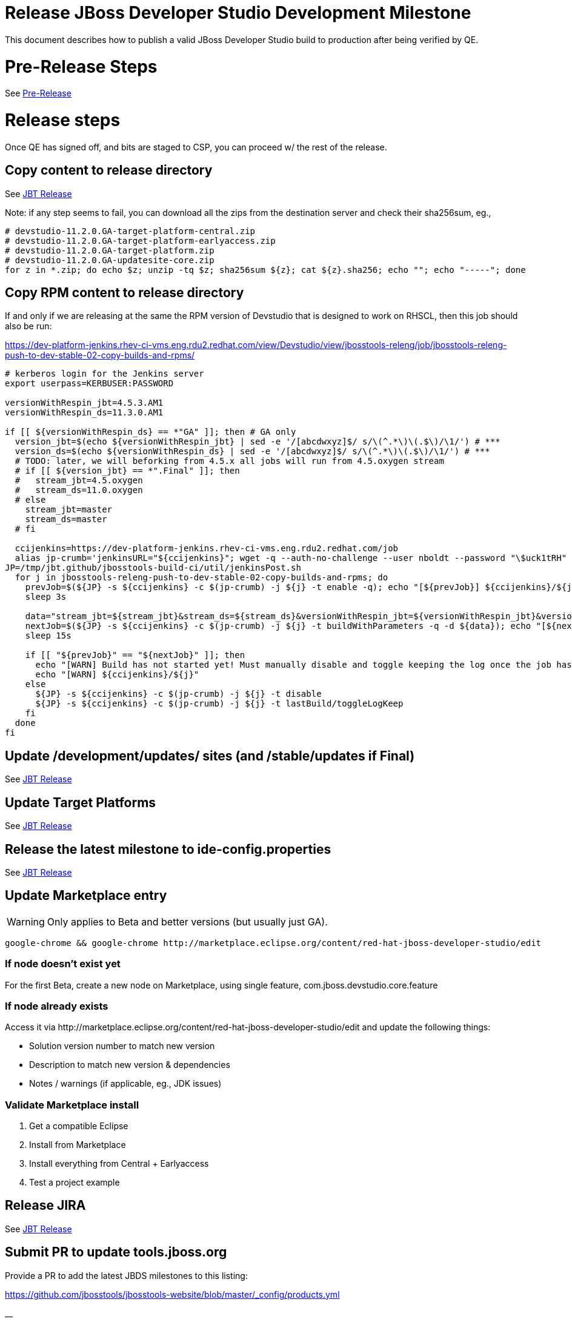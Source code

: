 = Release JBoss Developer Studio Development Milestone

This document describes how to publish a valid JBoss Developer Studio build to production after being verified by QE.

= Pre-Release Steps

See link:3_Release_preparation.adoc[Pre-Release]


= Release steps

Once QE has signed off, and bits are staged to CSP, you can proceed w/ the rest of the release.


== Copy content to release directory

See link:4_Release_jbosstools.adoc[JBT Release]

Note: if any step seems to fail, you can download all the zips from the destination server and check their sha256sum, eg.,

[source,bash]
----

# devstudio-11.2.0.GA-target-platform-central.zip
# devstudio-11.2.0.GA-target-platform-earlyaccess.zip
# devstudio-11.2.0.GA-target-platform.zip
# devstudio-11.2.0.GA-updatesite-core.zip
for z in *.zip; do echo $z; unzip -tq $z; sha256sum ${z}; cat ${z}.sha256; echo ""; echo "-----"; done

----

== Copy RPM content to release directory

If and only if we are releasing at the same the RPM version of Devstudio that is designed to work on RHSCL, then this job should also be run:

https://dev-platform-jenkins.rhev-ci-vms.eng.rdu2.redhat.com/view/Devstudio/view/jbosstools-releng/job/jbosstools-releng-push-to-dev-stable-02-copy-builds-and-rpms/

[source,bash]
----

# kerberos login for the Jenkins server
export userpass=KERBUSER:PASSWORD

versionWithRespin_jbt=4.5.3.AM1
versionWithRespin_ds=11.3.0.AM1

if [[ ${versionWithRespin_ds} == *"GA" ]]; then # GA only
  version_jbt=$(echo ${versionWithRespin_jbt} | sed -e '/[abcdwxyz]$/ s/\(^.*\)\(.$\)/\1/') # ***
  version_ds=$(echo ${versionWithRespin_ds} | sed -e '/[abcdwxyz]$/ s/\(^.*\)\(.$\)/\1/') # ***
  # TODO: later, we will beforking from 4.5.x all jobs will run from 4.5.oxygen stream
  # if [[ ${version_jbt} == *".Final" ]]; then
  #   stream_jbt=4.5.oxygen
  #   stream_ds=11.0.oxygen
  # else
    stream_jbt=master
    stream_ds=master
  # fi

  ccijenkins=https://dev-platform-jenkins.rhev-ci-vms.eng.rdu2.redhat.com/job
  alias jp-crumb='jenkinsURL="${ccijenkins}"; wget -q --auth-no-challenge --user nboldt --password "\$uck1tRH" --output-document - "${jenkinsURL//\/job/}/crumbIssuer/api/xml?xpath=//crumb" | sed "s#<crumb>\([0-9a-f]\+\)</crumb>#\1#"'
JP=/tmp/jbt.github/jbosstools-build-ci/util/jenkinsPost.sh
  for j in jbosstools-releng-push-to-dev-stable-02-copy-builds-and-rpms; do
    prevJob=$(${JP} -s ${ccijenkins} -c $(jp-crumb) -j ${j} -t enable -q); echo "[${prevJob}] ${ccijenkins}/${j} enable"
    sleep 3s

    data="stream_jbt=${stream_jbt}&stream_ds=${stream_ds}&versionWithRespin_jbt=${versionWithRespin_jbt}&versionWithRespin_ds=${versionWithRespin_ds}"
    nextJob=$(${JP} -s ${ccijenkins} -c $(jp-crumb) -j ${j} -t buildWithParameters -q -d ${data}); echo "[${nextJob}] ${ccijenkins}/${j} buildWithParameters ${data}"
    sleep 15s

    if [[ "${prevJob}" == "${nextJob}" ]]; then
      echo "[WARN] Build has not started yet! Must manually disable and toggle keeping the log once the job has started."
      echo "[WARN] ${ccijenkins}/${j}"
    else
      ${JP} -s ${ccijenkins} -c $(jp-crumb) -j ${j} -t disable
      ${JP} -s ${ccijenkins} -c $(jp-crumb) -j ${j} -t lastBuild/toggleLogKeep
    fi
  done
fi

----


== Update /development/updates/ sites (and /stable/updates if Final)

See link:4_Release_jbosstools.adoc[JBT Release]


== Update Target Platforms

See link:4_Release_jbosstools.adoc[JBT Release]


== Release the latest milestone to ide-config.properties

See link:4_Release_jbosstools.adoc[JBT Release]


== Update Marketplace entry

WARNING: Only applies to Beta and better versions (but usually just GA).

[source,bash]
----

google-chrome && google-chrome http://marketplace.eclipse.org/content/red-hat-jboss-developer-studio/edit

----


=== If node doesn't exist yet

For the first Beta, create a new node on Marketplace, using single feature, com.jboss.devstudio.core.feature

=== If node already exists

Access it via +http://marketplace.eclipse.org/content/red-hat-jboss-developer-studio/edit+ and update the following things:

* Solution version number to match new version
* Description to match new version & dependencies
* Notes / warnings (if applicable, eg., JDK issues)

=== Validate Marketplace install

1. Get a compatible Eclipse
2. Install from Marketplace
3. Install everything from Central + Earlyaccess
4. Test a project example


== Release JIRA

See link:4_Release_jbosstools.adoc[JBT Release]


== Submit PR to update tools.jboss.org

Provide a PR to add the latest JBDS milestones to this listing:

https://github.com/jbosstools/jbosstools-website/blob/master/_config/products.yml

__

For non-Final/GA releases, only JBT should be added. Examples:

* https://github.com/jbosstools/jbosstools-website/pull/622 (JBT 4.4.1 / JBDS 10.1)
* https://github.com/jbosstools/jbosstools-website/pull/651 (JBT 4.4.2.AM3)

=== SHA256 values

To get the SHA256 values for easy pasting into the product.yml file, fetch & parse the staging build page, eg.
  https://devstudio.redhat.com/11/staging/builds/devstudio-${versionWithRespin_ds}-build-product/latest/all/

Run this:

[source,bash]
----

echo "" > /tmp/yml.txt

versionWithRespin_ds=11.3.0.AM1
if [[ ${versionWithRespin_ds} == *"GA" ]]; then
  version_ds=$(echo ${versionWithRespin_ds} | sed -e '/[abcdwxyz]$/ s/\(^.*\)\(.$\)/\1/') # **
  theURL=https://devstudio.redhat.com/11/staging/builds/devstudio-${versionWithRespin_ds}-build-product/latest/all
  searchPattern="jar|zip"

  rm -f /tmp/index.html
  wget --no-check-certificate -q ${theURL}/ -O /tmp/index.html
  for f in $(cat /tmp/index.html | egrep "${searchPattern}" | egrep -v "sha256|TXT|latest" | sed -e "s#.\+>\(.\+\(.zip\|.jar\)\)<.\+#\1#"); do
    size=$(cat /tmp/index.html | egrep "${searchPattern}" | egrep -v "sha256|TXT|latest" | grep $f | sed -e "s#.\+>\(.\+\(.zip\|.jar\)\)<.\+<td align=\"right\">\([ 0-9MK]\+\)</td>.\+#\3#"); echo "$f: $size"
    sha=$(wget --no-check-certificate -q ${theURL}/${f}.sha256 -O -); sh=${sha:0:2}; # echo $sha :: $sh
    echo "            url: http://www.jboss.org/download-manager/content/origin/files/sha256/${sh}/${sha}/${f}" >> /tmp/yml.txt
    echo "            file_size: ${size}B" >> /tmp/yml.txt
    echo "" >> /tmp/yml.txt
  done
fi

if [[ ${versionWithRespin_ds} == *"GA" ]]; then
  version_ds=$(echo ${versionWithRespin_ds} | sed -e '/[abcdwxyz]$/ s/\(^.*\)\(.$\)/\1/') # **
  theURL=https://devstudio.redhat.com/static/11/stable/updates/core/
  searchPattern="${versionWithRespin_ds}-.*.zip"

  rm -f /tmp/index.html
  wget --no-check-certificate -q ${theURL}/ -O /tmp/index.html
  for f in $(cat /tmp/index.html | egrep "${searchPattern}" | egrep -v "sha256|TXT|latest" | sed -e "s#.\+>\(.\+\(.zip\|.jar\)\)<.\+#\1#"); do
    size=$(cat /tmp/index.html | egrep "${searchPattern}" | egrep -v "sha256|TXT|latest" | grep $f | sed -e "s#.\+>\(.\+\(.zip\|.jar\)\)<.\+<td align=\"right\">\([ 0-9MK]\+\)</td>.\+#\3#"); echo "$f: $size"
    sha=$(wget --no-check-certificate -q ${theURL}/${f}.sha256 -O -); sh=${sha:0:2}; # echo $sha :: $sh
    echo "            url: http://www.jboss.org/download-manager/content/origin/files/sha256/${sh}/${sha}/${f}" >> /tmp/yml.txt
    echo "            file_size: ${size}B" >> /tmp/yml.txt
    echo "" >> /tmp/yml.txt
  done
fi
cat /tmp/yml.txt; rm -f /tmp/yml.txt

----

[IMPORTANT]
====
You will need hub installed to generate a PR via commandline script below. You can get it here:

https://hub.github.com/
====

Then, back on your own machine...

[source,bash]
----
version_jbt=4.5.3.AM1
version_ds=11.3.0.AM1

topic=release-${version_jbt}
github_branch=master
gituser=${GITUSER} # your github username

# where you have https://github.com/jbosstools/jbosstools-website checked out
cd ${HOME}/tru
pushd jbosstools-website/

  git stash
  git checkout ${github_branch}
  git pull origin ${github_branch}
  git pull origin
  git checkout origin/${github_branch} -b ${topic}
  git checkout ${topic}
  git stash pop

  # using your text editor of choice, vim, sublime, etc.
  st _config/products.yml
  # vim _config/products.yml

  # make changes, using the generated content above, then...

  if [[ ${version_jbt} == *"Final" ]]; then
    git commit -s -m "add ${version_jbt} and ${version_ds} to tools.jboss.org" .
  else
    git commit -s -m "add ${version_jbt} to tools.jboss.org" .
  fi

  numCommits=$(git status | egrep "by [0-9]+ commit" | sed "s/.\+by \([0-9]\+\) commit.*/\1/")
  if [[ $numCommits -gt 1 ]]; then
    #squash commits ##
    echo ""
    echo "Squash commits:"
    echo "  git rebase -i HEAD~$numCommits" # ~
    echo ""
    git rebase -i HEAD~$numCommits # ~
    if [[ "$?" != "0" ]]; then break 2; fi
  fi
  git pull --rebase origin ${github_branch}
  git push ${gituser} ${topic}
  parentProject=$(git remote -v | grep origin | grep push | sed "s/.\+github.com\(:\|\/\)\(.\+\)\/.\+/\2/")
  thisProject=$(git remote -v | grep origin | grep push | sed "s/.\+github.com\(:\|\/\)\(.\+\)\/\(.\+\)\.git.\+/\3/")
  # to do a 'hub pull-request' you must install hub first: https://github.com/defunkt/hub#readme
  # alternatively, you can do a pull request in your browser from https://github.com/${gituser}/devstudio-<component>
  lastCommitComment="$(git log -1 --pretty=%B)"
  if [[ ${lastCommitComment:45} ]]; then
    msgTitle=${lastCommitComment:0:45} # first 45 chars
    msgTitle=${msgTitle% *} # no partial words
    hub pull-request -o -f -m "${msgTitle}...

${lastCommitComment}" -b ${parentProject}:${github_branch} -h ${gituser}:${topic}
  else
    hub pull-request -o -f -m "${lastCommitComment}

${lastCommitComment}" -b ${parentProject}:${github_branch} -h ${gituser}:${topic}
  fi
  echo ""
  echo "  >> Pull Request: https://github.com/${parentProject}/${thisProject}/pulls/${gituser}"
  echo "  >> Topic Branch: https://github.com/${gituser}/${thisProject}/commits/${topic}"
  echo "  >> Origin Branch: https://github.com/${parentProject}/${thisProject}/commits/${github_branch}"
  echo "  >> JIRA / Topic: https://issues.jboss.org/browse/${topic}"
  echo ""

popd

----

Commit changes and submit PR, eg.,

* https://github.com/jbosstools/jbosstools-website/pull/794,
* https://github.com/jbosstools/jbosstools-website/pull/790,
* https://github.com/jbosstools/jbosstools-website/pull/777

== Tag Developer Studio

See link:4_Tag_and_branch.adoc[Tag and branch]


== Smoke test the release

For a GA release only. AMx milestones are not released so there's nothing to smoke test.

Before notifying team of release, must check for obvious problems. Any failure there should be fixed with highest priority. In general, it could be wrong URLs in a composite site.

=== Validate update site install (BYOE)

1. Get a recent Eclipse (compatible with the target version of JBT)
2. Install BYOE category from https://devstudio.redhat.com/11/stable/updates/
3. Restart. Open Central Software/Updates tab, enable Early Access select and install all connectors; restart
4. Check log, start an example project, check log again

=== Validate installer install

1. Download JBDS installer from https://devstudio.redhat.com/11/stable/builds/
2. Install via UI or headlessly with
    java -jar devstudio-*.jar -console -options /dev/null
3. Open Central Software/Updates tab, enable Early Access select and install all connectors; restart
4. Check log, start an example project, check log again

[source,bash]
----

version_ds=11.3.0.AM1
if [[ ${version_ds} == *"GA" ]]; then # **
  qual="stable"
  cd ~/tmp # ~
  installerJar=$(wget -O - -q https://devstudio.redhat.com/static/11/${qual}/builds/devstudio-${version_ds}-build-product/latest/all/ | \
    grep -v latest | grep installer-standalone.jar\" | sed "s#.\+href=\"\([^\"]\+\)\">.\+#\1#")
  echo "Installer jar: ${installerJar}"

  # should have already downloaded this above
  if [[ ! -f ${installerJar} ]]; then wget https://devstudio.redhat.com/11/${qual}/builds/devstudio-${version_ds}-build-product/latest/all/${installerJar}; fi

  wget https://devstudio.redhat.com/static/11/${qual}/builds/devstudio-${version_ds}-build-product/latest/all/${installerJar}
  java -jar ~/tmp/${installerJar} # ~
fi

----


== Notify Team Lead(s)

Here's a job that notifies Jeff (or Matt) that the website is ready to be updated with a new blog post, and will provide  a script to tag the repos:

https://dev-platform-jenkins.rhev-ci-vms.eng.rdu2.redhat.com/job/jbosstools-releng-push-to-dev-stable-07-notification-emails/configure

Using the script below, you can trigger the job remotely.

[source,bash]
----

# kerberos login for the Jenkins server
export userpass=KERBUSER:PASSWORD


blogURL=/blog/4.5.3.am1-for-oxygen.2.html
# Pull Request (PR)
pullrequestNum=794
eclipseVersionSuffix=".2" # TODO: use .2 for Eclipse 4.7.2 Oxygen.2
GOLIVEDATE="2018-02-13"

versionWithRespin_jbt=4.5.3.AM1
versionWithRespin_ds=11.3.0.AM1
version_jbt=$(echo ${versionWithRespin_jbt} | sed -e '/[abcdwxyz]$/ s/\(^.*\)\(.$\)/\1/') # \) # ***
version_ds=$(echo ${versionWithRespin_ds} | sed -e '/[abcdwxyz]$/ s/\(^.*\)\(.$\)/\1/') # ***

recipientOverride="" # or "nboldt@redhat.com"

ccijenkins=https://dev-platform-jenkins.rhev-ci-vms.eng.rdu2.redhat.com/job
alias jp-crumb='jenkinsURL="${ccijenkins}"; wget -q --auth-no-challenge --user nboldt --password "\$uck1tRH" --output-document - "${jenkinsURL//\/job/}/crumbIssuer/api/xml?xpath=//crumb" | sed "s#<crumb>\([0-9a-f]\+\)</crumb>#\1#"'
JP=/tmp/jbt.github/jbosstools-build-ci/util/jenkinsPost.sh
for j in jbosstools-releng-push-to-dev-stable-07-notification-emails; do
  prevJob=$(${JP} -s ${ccijenkins} -c $(jp-crumb) -j ${j} -t enable -q); echo "[${prevJob}] ${ccijenkins}/${j} enable"
  sleep 3s

  data="version_jbt=${version_jbt}&version_ds=${version_ds}&GOLIVEDATE=${GOLIVEDATE}\
&blogURL=${blogURL}&pullrequestNum=${pullrequestNum}&eclipseVersionSuffix=${eclipseVersionSuffix}&recipientOverride=${recipientOverride}"
  nextJob=$(${JP} -s ${ccijenkins} -c $(jp-crumb) -j ${j} -t buildWithParameters -q -d ${data}); echo "[${nextJob}] ${ccijenkins}/${j} buildWithParameters ${data}"
  sleep 15s

  if [[ "${prevJob}" == "${nextJob}" ]]; then
    echo "[WARN] Build has not started yet! Must manually disable and toggle keeping the log once the job has started."
    echo "[WARN] ${ccijenkins}/${j}"
  else
    ${JP} -s ${ccijenkins} -c $(jp-crumb) -j ${j} -t disable
    ${JP} -s ${ccijenkins} -c $(jp-crumb) -j ${j} -t lastBuild/toggleLogKeep
  fi
done

----


== Update rpm symlinks

[source,bash]
----

versionWithRespin_jbt=4.5.3.AM1
versionWithRespin_ds=11.3.0.AM1

if [[ ${versionWithRespin_ds} == *"GA" ]]; then # GA only **
  cd ~/truu/ # ~
  cd jbdevstudio-website/content/11/snapshots/rpms
  git pull origin master
  rm -f 11; ln -s 11.3.0 11
  scpr 11 $JBDS/11/snapshots/rpms/
  ci "add symlinks for 11 -> 11.3.0" .
  git push origin master
fi

----

== Commit updates to release guide (including this document):

[source,bash]
----

cd ~/truu # ~

version_jbt=4.5.3.AM1
version_ds=11.3.0.AM1
cd jbdevstudio-devdoc/release_guide/
git commit -s -m "update release guide for ${version_jbt} and ${version_ds}" .
git push origin HEAD:master

----

== Final release steps

On Release Day (currently the Monday after the end of the GA sprint), there are a few remaining TODOs to do.

See link:6_Release_day_steps.adoc[JBoss Tools and Devstudio Release Day Steps]
